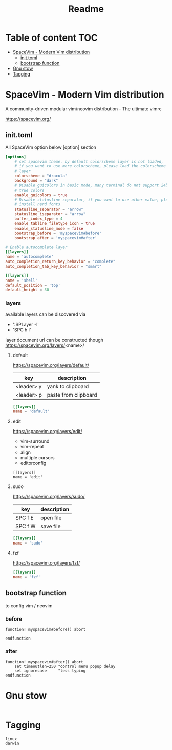 #+title: Readme

* Table of content :TOC:
- [[#spacevim---modern-vim-distribution][SpaceVim - Modern Vim distribution]]
  - [[#inittoml][init.toml]]
  - [[#bootstrap-function][bootstrap function]]
- [[#gnu-stow][Gnu stow]]
- [[#tagging][Tagging]]

* SpaceVim - Modern Vim distribution
A community-driven modular vim/neovim distribution - The ultimate vimrc

https://spacevim.org/

** init.toml
:PROPERTIES:
:header-args: :tangle .SpaceVim.d/init.toml :mkdirp yes
:END:

All SpaceVim option below [option] section
#+begin_src toml
[options]
    # set spacevim theme. by default colorscheme layer is not loaded,
    # if you want to use more colorscheme, please load the colorscheme
    # layer
    colorscheme = "dracula"
    background = "dark"
    # Disable guicolors in basic mode, many terminal do not support 24bit
    # true colors
    enable_guicolors = true
    # Disable statusline separator, if you want to use other value, please
    # install nerd fonts
    statusline_separator = "arrow"
    statusline_iseparator = "arrow"
    buffer_index_type = 4
    enable_tabline_filetype_icon = true
    enable_statusline_mode = false
    bootstrap_before = 'myspacevim#before'
    bootstrap_after = 'myspacevim#after'

# Enable autocomplete layer
[[layers]]
name = 'autocomplete'
auto_completion_return_key_behavior = "complete"
auto_completion_tab_key_behavior = "smart"

[[layers]]
name = 'shell'
default_position = 'top'
default_height = 30
#+end_src

*** layers
available layers can be discovered via
- ':SPLayer -l'
- 'SPC h l'

layer document url can be constructed though
https://spacevim.org/layers/<name>/

**** default
https://spacevim.org/layers/default/

| key        | description          |
|------------+----------------------|
| <leader> y | yank to clipboard    |
| <leader> p | paste from clipboard |

#+begin_src toml
[[layers]]
name = 'default'
#+end_src

**** edit
https://spacevim.org/layers/edit/
- vim-surround
- vim-repeat
- align
- multiple cursors
- editorconfig

#+begin_src
[[layers]]
name = 'edit'
#+end_src
**** sudo
https://spacevim.org/layers/sudo/

| key     | description |
|---------+-------------|
| SPC f E | open file   |
| SPC f W | save file   |

#+begin_src toml
[[layers]]
name = 'sudo'
#+end_src

**** fzf
https://spacevim.org/layers/fzf/
#+begin_src toml
[[layers]]
name = 'fzf'
#+end_src

** bootstrap function
:PROPERTIES:
:header-args: :tangle .SpaceVim.d/autoload/myspacevim.vim :mkdirp yes
:END:
to config vim / neovim

*** before
#+begin_src vimrc
function! myspacevim#before() abort

endfunction
#+end_src

*** after
#+begin_src vimrc
function! myspacevim#after() abort
    set timeoutlen=250 "control menu popup delay
    set ignorecase     "less typing
endfunction
#+end_src

* Gnu stow
#+begin_src pattern :tangle .stow-local-ignore
#+end_src

* Tagging
#+begin_src tag :tangle TAGS
linux
darwin
#+end_src
